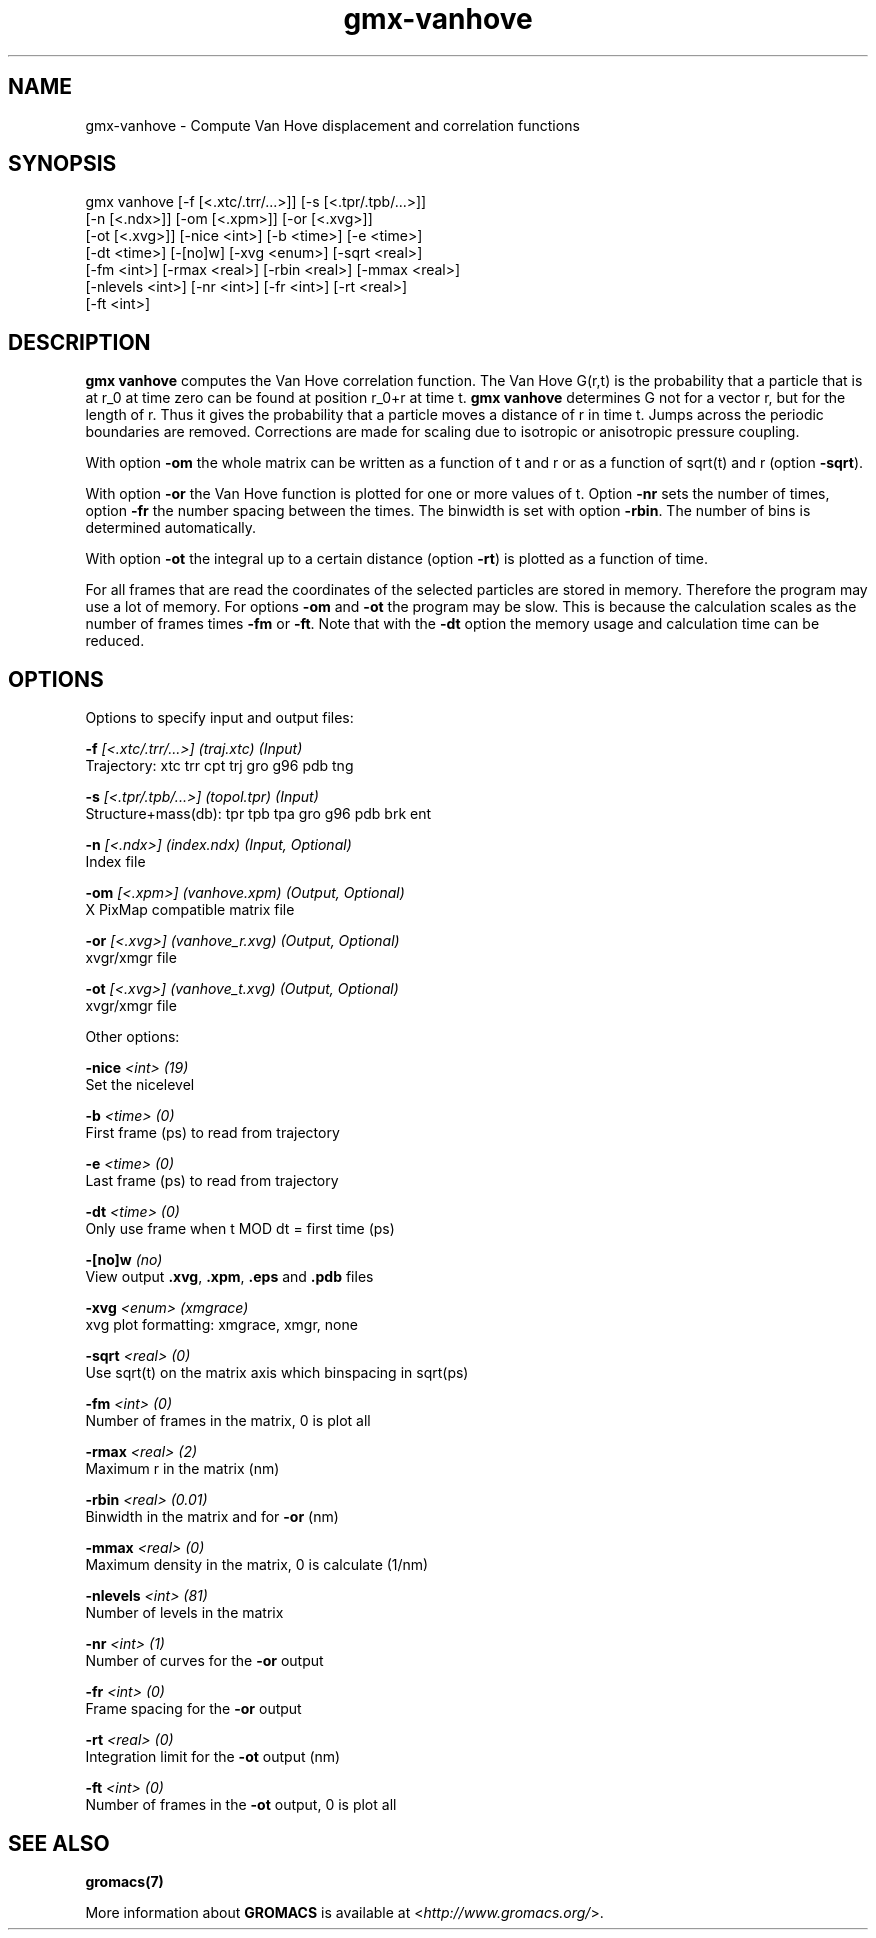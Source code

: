.TH gmx-vanhove 1 "" "VERSION 5.0.4" "GROMACS Manual"
.SH NAME
gmx-vanhove - Compute Van Hove displacement and correlation functions

.SH SYNOPSIS
gmx vanhove [-f [<.xtc/.trr/...>]] [-s [<.tpr/.tpb/...>]]
            [-n [<.ndx>]] [-om [<.xpm>]] [-or [<.xvg>]]
            [-ot [<.xvg>]] [-nice <int>] [-b <time>] [-e <time>]
            [-dt <time>] [-[no]w] [-xvg <enum>] [-sqrt <real>]
            [-fm <int>] [-rmax <real>] [-rbin <real>] [-mmax <real>]
            [-nlevels <int>] [-nr <int>] [-fr <int>] [-rt <real>]
            [-ft <int>]

.SH DESCRIPTION
\fBgmx vanhove\fR computes the Van Hove correlation function. The Van Hove G(r,t) is the probability that a particle that is at r_0 at time zero can be found at position r_0+r at time t. \fBgmx vanhove\fR determines G not for a vector r, but for the length of r. Thus it gives the probability that a particle moves a distance of r in time t. Jumps across the periodic boundaries are removed. Corrections are made for scaling due to isotropic or anisotropic pressure coupling.

With option \fB\-om\fR the whole matrix can be written as a function of t and r or as a function of sqrt(t) and r (option \fB\-sqrt\fR).

With option \fB\-or\fR the Van Hove function is plotted for one or more values of t. Option \fB\-nr\fR sets the number of times, option \fB\-fr\fR the number spacing between the times. The binwidth is set with option \fB\-rbin\fR. The number of bins is determined automatically.

With option \fB\-ot\fR the integral up to a certain distance (option \fB\-rt\fR) is plotted as a function of time.

For all frames that are read the coordinates of the selected particles are stored in memory. Therefore the program may use a lot of memory. For options \fB\-om\fR and \fB\-ot\fR the program may be slow. This is because the calculation scales as the number of frames times \fB\-fm\fR or \fB\-ft\fR. Note that with the \fB\-dt\fR option the memory usage and calculation time can be reduced.

.SH OPTIONS
Options to specify input and output files:

.BI "\-f" " [<.xtc/.trr/...>] (traj.xtc) (Input)"
    Trajectory: xtc trr cpt trj gro g96 pdb tng

.BI "\-s" " [<.tpr/.tpb/...>] (topol.tpr) (Input)"
    Structure+mass(db): tpr tpb tpa gro g96 pdb brk ent

.BI "\-n" " [<.ndx>] (index.ndx) (Input, Optional)"
    Index file

.BI "\-om" " [<.xpm>] (vanhove.xpm) (Output, Optional)"
    X PixMap compatible matrix file

.BI "\-or" " [<.xvg>] (vanhove_r.xvg) (Output, Optional)"
    xvgr/xmgr file

.BI "\-ot" " [<.xvg>] (vanhove_t.xvg) (Output, Optional)"
    xvgr/xmgr file


Other options:

.BI "\-nice" " <int> (19)"
    Set the nicelevel

.BI "\-b" " <time> (0)"
    First frame (ps) to read from trajectory

.BI "\-e" " <time> (0)"
    Last frame (ps) to read from trajectory

.BI "\-dt" " <time> (0)"
    Only use frame when t MOD dt = first time (ps)

.BI "\-[no]w" "  (no)"
    View output \fB.xvg\fR, \fB.xpm\fR, \fB.eps\fR and \fB.pdb\fR files

.BI "\-xvg" " <enum> (xmgrace)"
    xvg plot formatting: xmgrace, xmgr, none

.BI "\-sqrt" " <real> (0)"
    Use sqrt(t) on the matrix axis which binspacing  in sqrt(ps)

.BI "\-fm" " <int> (0)"
    Number of frames in the matrix, 0 is plot all

.BI "\-rmax" " <real> (2)"
    Maximum r in the matrix (nm)

.BI "\-rbin" " <real> (0.01)"
    Binwidth in the matrix and for \fB\-or\fR (nm)

.BI "\-mmax" " <real> (0)"
    Maximum density in the matrix, 0 is calculate (1/nm)

.BI "\-nlevels" " <int> (81)"
    Number of levels in the matrix

.BI "\-nr" " <int> (1)"
    Number of curves for the \fB\-or\fR output

.BI "\-fr" " <int> (0)"
    Frame spacing for the \fB\-or\fR output

.BI "\-rt" " <real> (0)"
    Integration limit for the \fB\-ot\fR output (nm)

.BI "\-ft" " <int> (0)"
    Number of frames in the \fB\-ot\fR output, 0 is plot all


.SH SEE ALSO
.BR gromacs(7)

More information about \fBGROMACS\fR is available at <\fIhttp://www.gromacs.org/\fR>.
